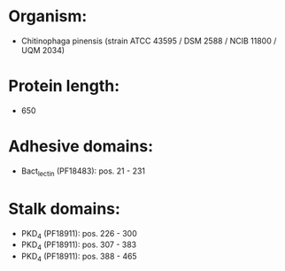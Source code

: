 * Organism:
- Chitinophaga pinensis (strain ATCC 43595 / DSM 2588 / NCIB 11800 / UQM 2034)
* Protein length:
- 650
* Adhesive domains:
- Bact_lectin (PF18483): pos. 21 - 231
* Stalk domains:
- PKD_4 (PF18911): pos. 226 - 300
- PKD_4 (PF18911): pos. 307 - 383
- PKD_4 (PF18911): pos. 388 - 465

